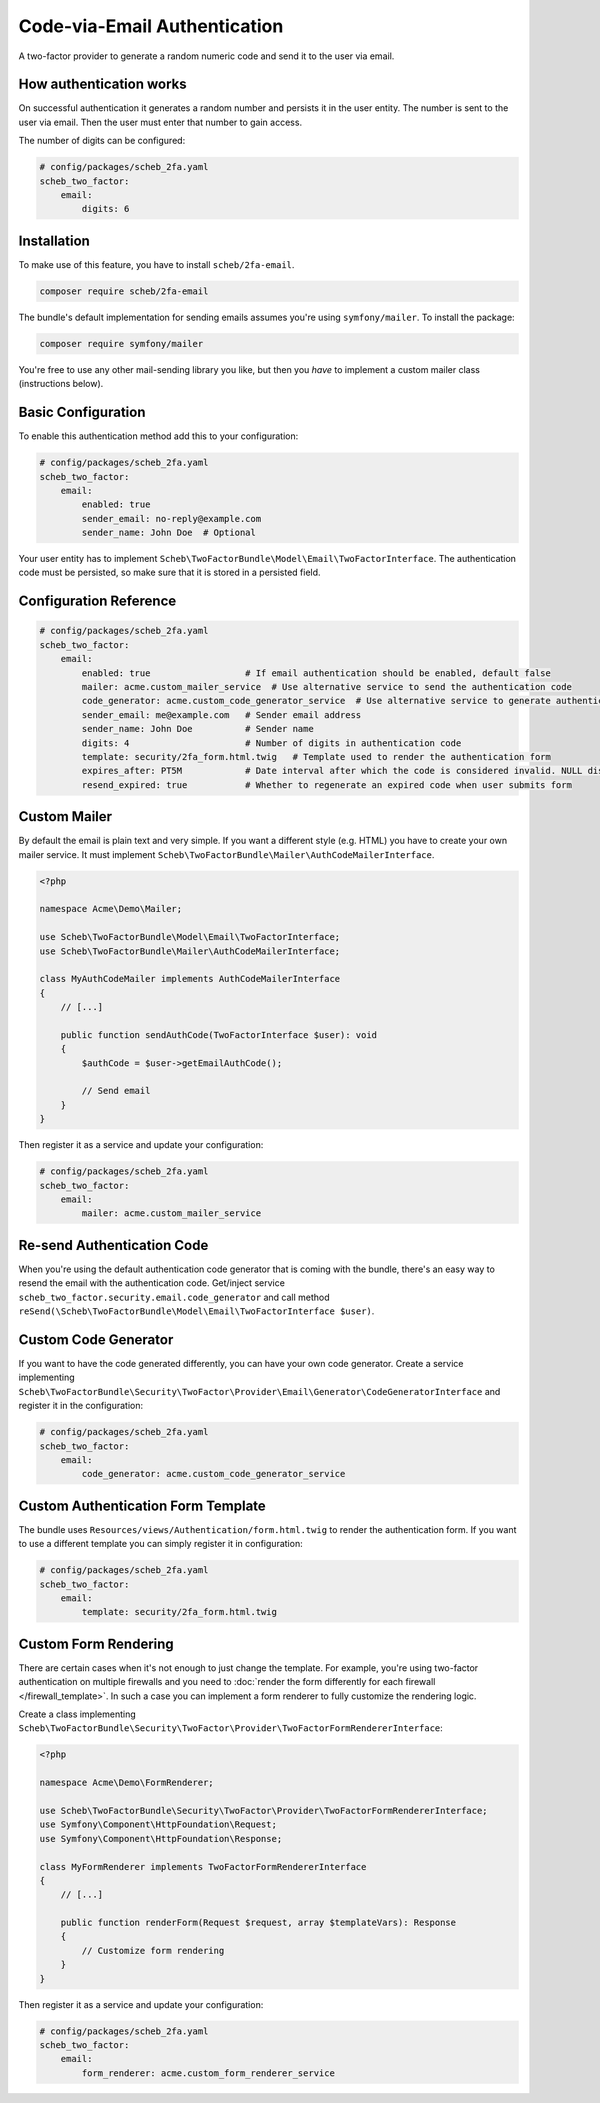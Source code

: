 Code-via-Email Authentication
=============================

A two-factor provider to generate a random numeric code and send it to the user via email.

How authentication works
------------------------

On successful authentication it generates a random number and persists it in the user entity. The number is sent to the
user via email. Then the user must enter that number to gain access.

The number of digits can be configured:

.. code-block:: yaml

   # config/packages/scheb_2fa.yaml
   scheb_two_factor:
       email:
           digits: 6

Installation
------------

To make use of this feature, you have to install ``scheb/2fa-email``.

.. code-block:: bash

   composer require scheb/2fa-email

The bundle's default implementation for sending emails assumes you're using ``symfony/mailer``. To install the package:

.. code-block:: bash

   composer require symfony/mailer

You're free to use any other mail-sending library you like, but then you *have* to implement a custom mailer class
(instructions below).

Basic Configuration
-------------------

To enable this authentication method add this to your configuration:

.. code-block:: yaml

   # config/packages/scheb_2fa.yaml
   scheb_two_factor:
       email:
           enabled: true
           sender_email: no-reply@example.com
           sender_name: John Doe  # Optional

Your user entity has to implement ``Scheb\TwoFactorBundle\Model\Email\TwoFactorInterface``. The authentication code must
be persisted, so make sure that it is stored in a persisted field.

.. configuration-block::

    .. code-block:: php-annotations

       <?php

       namespace Acme\Demo\Entity;

       use Doctrine\ORM\Mapping as ORM;
       use Scheb\TwoFactorBundle\Model\Email\TwoFactorInterface;
       use Symfony\Component\Security\Core\User\UserInterface;

       class User implements UserInterface, TwoFactorInterface
       {
           /**
            * @ORM\Column(type="string")
            */
           private string $email;

           /**
            * @ORM\Column(type="string", nullable=true)
            */
           private ?string $authCode;

           // [...]

           public function isEmailAuthEnabled(): bool
           {
               return true; // This can be a persisted field to switch email code authentication on/off
           }

           public function getEmailAuthRecipient(): string
           {
               return $this->email;
           }

           public function getEmailAuthCode(): string
           {
               if (null === $this->authCode) {
                   throw new \LogicException('The email authentication code was not set');
               }

               return $this->authCode;
           }

           public function setEmailAuthCode(string $authCode): void
           {
               $this->authCode = $authCode;
           }
       }

    .. code-block:: php-attributes

       <?php

       namespace Acme\Demo\Entity;

       use Doctrine\ORM\Mapping as ORM;
       use Scheb\TwoFactorBundle\Model\Email\TwoFactorInterface;
       use Symfony\Component\Security\Core\User\UserInterface;

       class User implements UserInterface, TwoFactorInterface
       {
           #[ORM\Column(type: 'string')]
           private string $email;

           #[ORM\Column(type: 'string', nullable: true)]
           private ?string $authCode;

           // [...]

           public function isEmailAuthEnabled(): bool
           {
               return true; // This can be a persisted field to switch email code authentication on/off
           }

           public function getEmailAuthRecipient(): string
           {
               return $this->email;
           }

           public function getEmailAuthCode(): string
           {
               if (null === $this->authCode) {
                   throw new \LogicException('The email authentication code was not set');
               }

               return $this->authCode;
           }

           public function setEmailAuthCode(string $authCode): void
           {
               $this->authCode = $authCode;
           }
       }

Configuration Reference
-----------------------

.. code-block:: yaml

   # config/packages/scheb_2fa.yaml
   scheb_two_factor:
       email:
           enabled: true                  # If email authentication should be enabled, default false
           mailer: acme.custom_mailer_service  # Use alternative service to send the authentication code
           code_generator: acme.custom_code_generator_service  # Use alternative service to generate authentication code
           sender_email: me@example.com   # Sender email address
           sender_name: John Doe          # Sender name
           digits: 4                      # Number of digits in authentication code
           template: security/2fa_form.html.twig   # Template used to render the authentication form
           expires_after: PT5M            # Date interval after which the code is considered invalid. NULL disables the expiration.
           resend_expired: true           # Whether to regenerate an expired code when user submits form

Custom Mailer
-------------

By default the email is plain text and very simple. If you want a different style (e.g. HTML) you have to create your
own mailer service. It must implement ``Scheb\TwoFactorBundle\Mailer\AuthCodeMailerInterface``.

.. code-block:: php

   <?php

   namespace Acme\Demo\Mailer;

   use Scheb\TwoFactorBundle\Model\Email\TwoFactorInterface;
   use Scheb\TwoFactorBundle\Mailer\AuthCodeMailerInterface;

   class MyAuthCodeMailer implements AuthCodeMailerInterface
   {
       // [...]

       public function sendAuthCode(TwoFactorInterface $user): void
       {
           $authCode = $user->getEmailAuthCode();

           // Send email
       }
   }

Then register it as a service and update your configuration:

.. code-block:: yaml

   # config/packages/scheb_2fa.yaml
   scheb_two_factor:
       email:
           mailer: acme.custom_mailer_service

Re-send Authentication Code
---------------------------

When you're using the default authentication code generator that is coming with the bundle, there's an easy way to
resend the email with the authentication code. Get/inject service ``scheb_two_factor.security.email.code_generator``
and call method ``reSend(\Scheb\TwoFactorBundle\Model\Email\TwoFactorInterface $user)``.

Custom Code Generator
---------------------

If you want to have the code generated differently, you can have your own code generator. Create a service implementing
``Scheb\TwoFactorBundle\Security\TwoFactor\Provider\Email\Generator\CodeGeneratorInterface`` and register it in the
configuration:

.. code-block:: yaml

   # config/packages/scheb_2fa.yaml
   scheb_two_factor:
       email:
           code_generator: acme.custom_code_generator_service

Custom Authentication Form Template
-----------------------------------

The bundle uses ``Resources/views/Authentication/form.html.twig`` to render the authentication form. If you want to use
a different template you can simply register it in configuration:

.. code-block:: yaml

   # config/packages/scheb_2fa.yaml
   scheb_two_factor:
       email:
           template: security/2fa_form.html.twig

Custom Form Rendering
---------------------

There are certain cases when it's not enough to just change the template. For example, you're using two-factor
authentication on multiple firewalls and you need to
:doc:`render the form differently for each firewall </firewall_template>`. In such a case you can implement a form
renderer to fully customize the rendering logic.

Create a class implementing ``Scheb\TwoFactorBundle\Security\TwoFactor\Provider\TwoFactorFormRendererInterface``:

.. code-block:: php

   <?php

   namespace Acme\Demo\FormRenderer;

   use Scheb\TwoFactorBundle\Security\TwoFactor\Provider\TwoFactorFormRendererInterface;
   use Symfony\Component\HttpFoundation\Request;
   use Symfony\Component\HttpFoundation\Response;

   class MyFormRenderer implements TwoFactorFormRendererInterface
   {
       // [...]

       public function renderForm(Request $request, array $templateVars): Response
       {
           // Customize form rendering
       }
   }

Then register it as a service and update your configuration:

.. code-block:: yaml

   # config/packages/scheb_2fa.yaml
   scheb_two_factor:
       email:
           form_renderer: acme.custom_form_renderer_service
